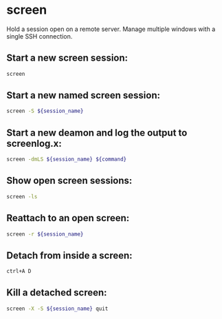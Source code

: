 * screen

Hold a session open on a remote server. Manage multiple windows with a single SSH connection.

** Start a new screen session:

#+BEGIN_SRC sh
  screen
#+END_SRC

** Start a new named screen session:

#+BEGIN_SRC sh
  screen -S ${session_name}
#+END_SRC

** Start a new deamon and log the output to screenlog.x:

#+BEGIN_SRC sh
  screen -dmLS ${session_name} ${command}
#+END_SRC

** Show open screen sessions:

#+BEGIN_SRC sh
  screen -ls
#+END_SRC

** Reattach to an open screen:

#+BEGIN_SRC sh
  screen -r ${session_name}
#+END_SRC

** Detach from inside a screen:

#+BEGIN_SRC sh
  ctrl+A D
#+END_SRC

** Kill a detached screen:

#+BEGIN_SRC sh
  screen -X -S ${session_name} quit
#+END_SRC
